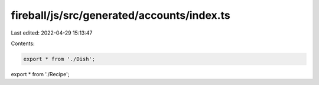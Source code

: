 fireball/js/src/generated/accounts/index.ts
===========================================

Last edited: 2022-04-29 15:13:47

Contents:

.. code-block:: ts

    export * from './Dish';
export * from './Recipe';


